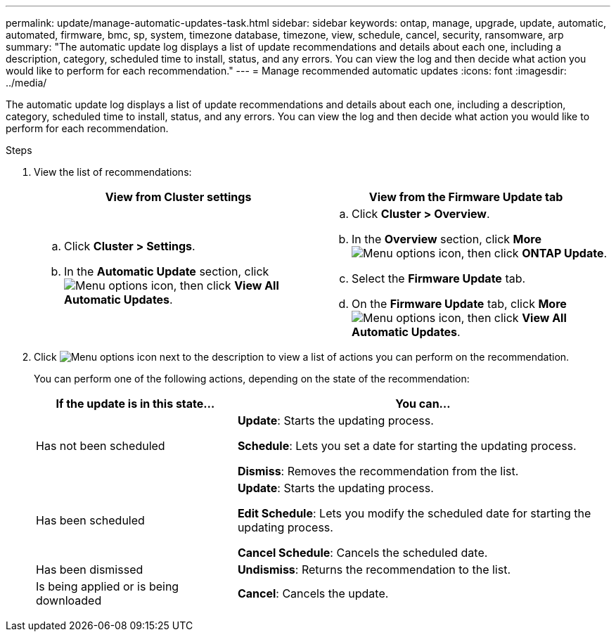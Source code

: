 ---
permalink: update/manage-automatic-updates-task.html
sidebar: sidebar
keywords: ontap, manage, upgrade, update, automatic, automated, firmware, bmc, sp, system, timezone database, timezone, view, schedule, cancel, security, ransomware, arp
summary: "The automatic update log displays a list of update recommendations and details about each one, including a description, category, scheduled time to install, status, and any errors. You can view the log and then decide what action you would like to perform for each recommendation."
---
= Manage recommended automatic updates
:icons: font
:imagesdir: ../media/

[.lead]
The automatic update log displays a list of update recommendations and details about each one, including a description, category, scheduled time to install, status, and any errors. You can view the log and then decide what action you would like to perform for each recommendation.

.Steps

. View the list of recommendations:
+
[cols="2", options="header"]
|===

h| View from Cluster settings h| View from the Firmware Update tab

a|
.. Click *Cluster > Settings*.
.. In the *Automatic Update* section, click image:../media/icon_kabob.gif[Menu options icon], then click *View All Automatic Updates*.

a|
.. Click *Cluster > Overview*.
.. In the *Overview* section, click *More* image:../media/icon_kabob.gif[Menu options icon], then click *ONTAP Update*.
.. Select the *Firmware Update* tab.
.. On the *Firmware Update* tab, click *More* image:../media/icon_kabob.gif[Menu options icon], then click *View All Automatic Updates*.
|===

. Click image:../media/icon_kabob.gif[Menu options icon] next to the description to view a list of actions you can perform on the recommendation.
+
You can perform one of the following actions, depending on the state of the recommendation:
+
[cols="35,65"]
|===

h| If the update is in this state... h| You can...

a| Has not been scheduled
a|
*Update*: Starts the updating process.

*Schedule*: Lets you set a date for starting the updating process.

*Dismiss*: Removes the recommendation from the list.

a| Has been scheduled
a|
*Update*: Starts the updating process.

*Edit Schedule*: Lets you modify the scheduled date for starting the updating process.

*Cancel Schedule*: Cancels the scheduled date.

a| Has been dismissed
a|
*Undismiss*:  Returns the recommendation to the list.

a| Is being applied or is being downloaded
a|
*Cancel*: Cancels the update.

|===

// 2023 May 03, Jira 752
